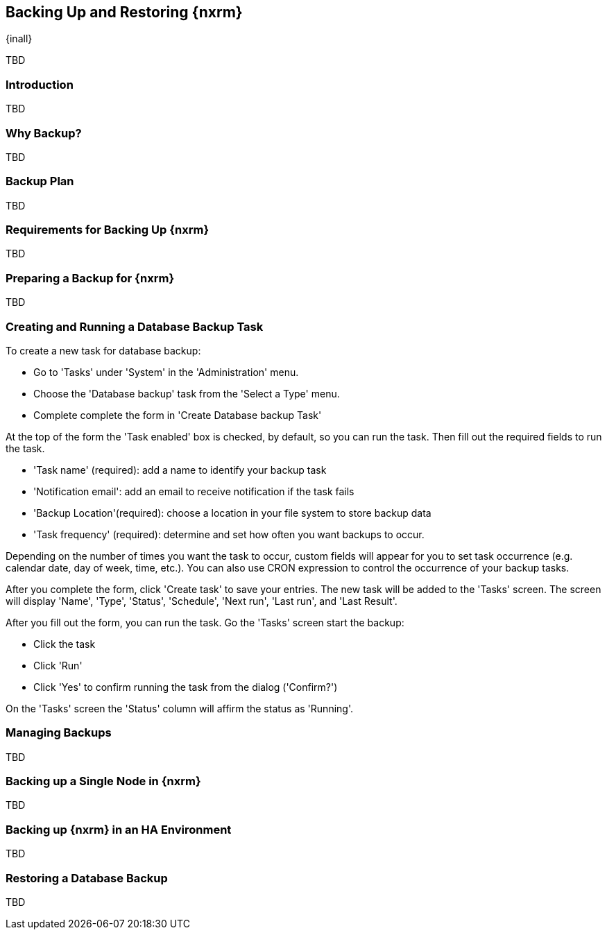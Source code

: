 [[backup]]
==  Backing Up and Restoring {nxrm}
{inall}

TBD

[[backup-introduction]]
=== Introduction

TBD

[[why-backup]]
=== Why Backup?

TBD

[[backup-configuration]]
=== Backup Plan

TBD
////
Checklist, self-repair tasks - TBD
////


[[backup-requirements]]
=== Requirements for Backing Up {nxrm}

TBD


[[backup-preparation]]
=== Preparing a Backup for {nxrm}

TBD
////
Formalize: Before you execute a backup of your OrientDB, select a backup tool of your preference to
back your content, i.e. accesslog, components, system configuration, and security
////

[[backup-task]]
=== Creating and Running a Database Backup Task


To create a new task for database backup:

* Go to 'Tasks' under 'System' in the 'Administration' menu.
* Choose the 'Database backup' task from the 'Select a Type' menu.
* Complete complete the form in 'Create Database backup Task'

At the top of the form the  'Task enabled' box is checked, by default, so you can run the task. Then fill
out the required fields to run the task.

* 'Task name' (required): add a name to identify your backup task
* 'Notification email': add an email to receive notification if the task fails
* 'Backup Location'(required): choose a location in your file system to store backup data
* 'Task frequency' (required): determine and set how often you want backups to occur.

Depending on the number of times you want the task to occur, custom fields will appear for you to set task
occurrence (e.g. calendar date, day of week, time, etc.). You can also use CRON expression to control the
occurrence of your backup tasks.

////
Expand this section, as the options (fields) for tasks registry will differ per time interval
////

After you complete the form, click 'Create task' to save your entries. The new task will be added to the 'Tasks'
screen. The screen will display 'Name', 'Type', 'Status', 'Schedule', 'Next run', 'Last run', and 'Last Result'.

////
Consider a screenshot in lieu of written description of table
////

After you fill out the form, you can run the task. Go the 'Tasks' screen start the backup:

* Click the task
* Click 'Run'
* Click 'Yes' to confirm running the task from the dialog ('Confirm?')

On the 'Tasks' screen the 'Status' column will affirm the status as 'Running'.

[[backup-manage]]
=== Managing Backups

TBD

[[backup-node]]
=== Backing up a Single Node in {nxrm}

TBD
////
Distinguish single node backup from an backup for HA
////


[[backup-ha]]
=== Backing up {nxrm} in an HA Environment

TBD

[[backup-retrieve]]
=== Restoring a Database Backup

TBD
////
potentially, subtask for NEXUS-11203
////
